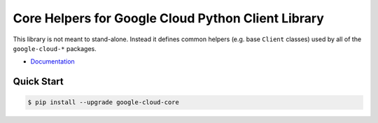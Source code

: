 Core Helpers for Google Cloud Python Client Library
===================================================

This library is not meant to stand-alone. Instead it defines
common helpers (e.g. base ``Client`` classes) used by all of the
``google-cloud-*`` packages.

|pypi| |versions|

-  `Documentation`_

.. _Documentation: https://googlecloudplatform.github.io/google-cloud-python/latest/core/modules.html

Quick Start
-----------

.. code-block:: console

    $ pip install --upgrade google-cloud-core

.. |pypi| image:: https://img.shields.io/pypi/v/google-cloud-core.svg
   :target: https://pypi.org/project/google-cloud-core/
.. |versions| image:: https://img.shields.io/pypi/pyversions/google-cloud-core.svg
   :target: https://pypi.org/project/google-cloud-core/


